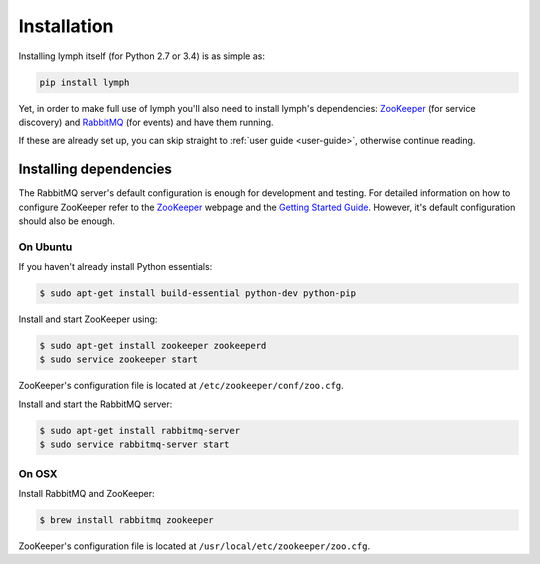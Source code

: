 
Installation
============

Installing lymph itself (for Python 2.7 or 3.4) is as simple as:

.. code:: bash

    pip install lymph

Yet, in order to make full use of lymph you'll also need to install lymph's dependencies: 
`ZooKeeper`_ (for service discovery) and `RabbitMQ`_ (for events) and have them
running.

If these are already set up, you can skip straight to :ref:`user guide
<user-guide>`, otherwise continue reading.


Installing dependencies
~~~~~~~~~~~~~~~~~~~~~~~

The RabbitMQ server's default configuration is enough for development and
testing.  For detailed information on how to configure ZooKeeper refer to the
`ZooKeeper`_ webpage and the `Getting Started Guide`_. However, it's default
configuration should also be enough.


On Ubuntu
---------

If you haven't already install Python essentials:

.. code:: bash

	$ sudo apt-get install build-essential python-dev python-pip

Install and start ZooKeeper using:

.. code:: bash

	$ sudo apt-get install zookeeper zookeeperd
	$ sudo service zookeeper start
    
ZooKeeper's configuration file is located at ``/etc/zookeeper/conf/zoo.cfg``.

Install and start the RabbitMQ server:

.. code:: bash

    $ sudo apt-get install rabbitmq-server
    $ sudo service rabbitmq-server start


On OSX
------

Install RabbitMQ and ZooKeeper:

.. code:: bash

    $ brew install rabbitmq zookeeper

ZooKeeper's configuration file is located at
``/usr/local/etc/zookeeper/zoo.cfg``.


.. _ZooKeeper: http://zookeeper.apache.org
.. _RabbitMQ: http://www.rabbitmq.com/
.. _Getting Started Guide: http://zookeeper.apache.org/doc/trunk/zookeeperStarted.html
.. _tox: https://testrun.org/tox/latest/
